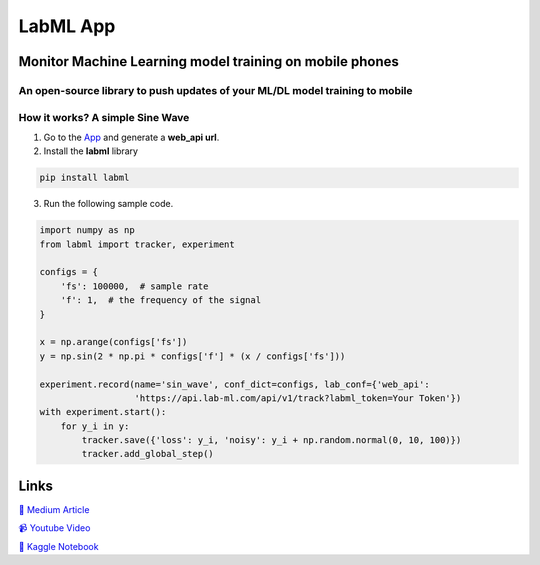 LabML App
=========

Monitor Machine Learning model training on mobile phones
--------------------------------------------------------

An open-source library to push updates of your ML/DL model training to mobile
~~~~~~~~~~~~~~~~~~~~~~~~~~~~~~~~~~~~~~~~~~~~~~~~~~~~~~~~~~~~~~~~~~~~~~~~~~~~~

.. image:: https://raw.githubusercontent.com/vpj/lab/master/images/mobile.png
   :alt: Mobile view

How it works? A simple Sine Wave
~~~~~~~~~~~~~~~~~~~~~~~~~~~~~~~~~~

1. Go to  the `App <https://web.lab-ml.com/>`_ and generate a **web_api url**.

2. Install the **labml** library

.. code-block:: console

    pip install labml

3. Run the following sample code.

.. code-block:: python

    import numpy as np
    from labml import tracker, experiment

    configs = {
        'fs': 100000,  # sample rate
        'f': 1,  # the frequency of the signal
    }

    x = np.arange(configs['fs'])
    y = np.sin(2 * np.pi * configs['f'] * (x / configs['fs']))

    experiment.record(name='sin_wave', conf_dict=configs, lab_conf={'web_api':
                      'https://api.lab-ml.com/api/v1/track?labml_token=Your Token'})
    with experiment.start():
        for y_i in y:
            tracker.save({'loss': y_i, 'noisy': y_i + np.random.normal(0, 10, 100)})
            tracker.add_global_step()

Links
-----

`📑 Medium Article <https://medium.com/@labml/labml-slack-integration-79519cf9c3a4>`_

`📹 Youtube Video <https://www.youtube.com/watch?v=FY3e1EHqwEE&feature=emb_title>`_

`📓 Kaggle Notebook <https://www.kaggle.com/hnipun/push-ml-dl-model-training-updates-to-slack/>`_
